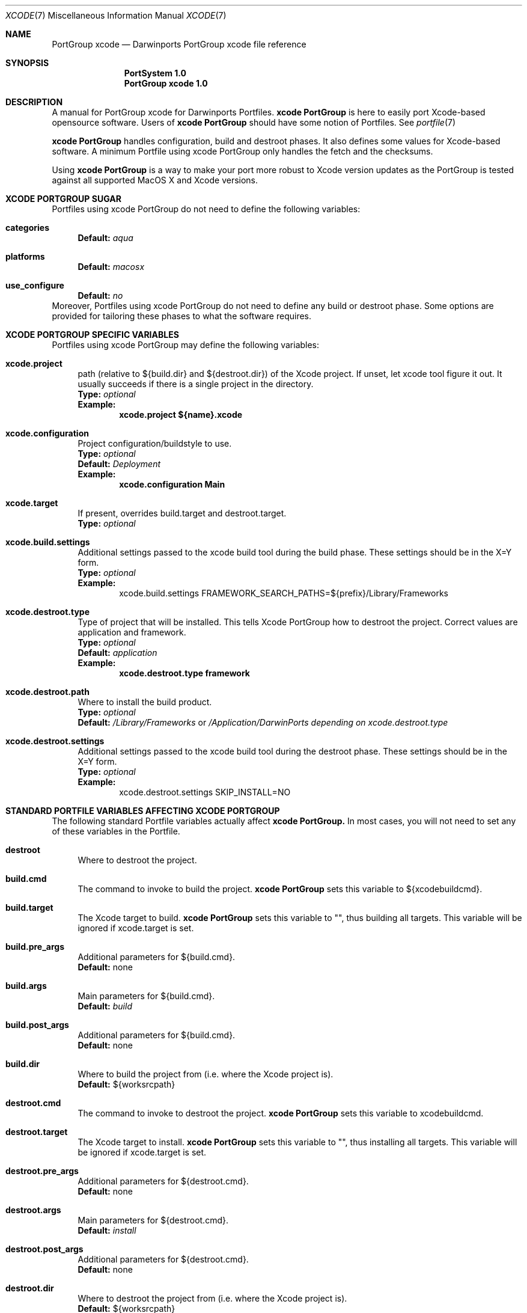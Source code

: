 .\" xcode.7
.\"
.\" Copyright (c) 2005 Paul Guyot <pguyot@kallisys.net>
.\" All rights reserved.
.\"
.\" Redistribution and use in source and binary forms, with or without
.\" modification, are permitted provided that the following conditions
.\" are met:
.\" 1. Redistributions of source code must retain the above copyright
.\"    notice, this list of conditions and the following disclaimer.
.\" 2. Redistributions in binary form must reproduce the above copyright
.\"    notice, this list of conditions and the following disclaimer in the
.\"    documentation and/or other materials provided with the distribution.
.\" 3. Neither the name of Apple Computer, Inc. nor the names of its
.\"    contributors may be used to endorse or promote products derived from
.\"    this software without specific prior written permission.
.\"
.\" THIS SOFTWARE IS PROVIDED BY THE COPYRIGHT HOLDERS AND CONTRIBUTORS "AS IS"
.\" AND ANY EXPRESS OR IMPLIED WARRANTIES, INCLUDING, BUT NOT LIMITED TO, THE
.\" IMPLIED WARRANTIES OF MERCHANTABILITY AND FITNESS FOR A PARTICULAR PURPOSE
.\" ARE DISCLAIMED. IN NO EVENT SHALL THE COPYRIGHT OWNER OR CONTRIBUTORS BE
.\" LIABLE FOR ANY DIRECT, INDIRECT, INCIDENTAL, SPECIAL, EXEMPLARY, OR
.\" CONSEQUENTIAL DAMAGES (INCLUDING, BUT NOT LIMITED TO, PROCUREMENT OF
.\" SUBSTITUTE GOODS OR SERVICES; LOSS OF USE, DATA, OR PROFITS; OR BUSINESS
.\" INTERRUPTION) HOWEVER CAUSED AND ON ANY THEORY OF LIABILITY, WHETHER IN
.\" CONTRACT, STRICT LIABILITY, OR TORT (INCLUDING NEGLIGENCE OR OTHERWISE)
.\" ARISING IN ANY WAY OUT OF THE USE OF THIS SOFTWARE, EVEN IF ADVISED OF THE
.\" POSSIBILITY OF SUCH DAMAGE.
.\"
.Dd August 31, 2005
.Dt XCODE 7 "Darwinports"
.Os
.Sh NAME
.Nm PortGroup xcode
.Nd Darwinports PortGroup xcode file reference
.Sh SYNOPSIS
.Nm PortSystem 1.0
.Nm PortGroup xcode 1.0
.Sh DESCRIPTION
A manual for PortGroup xcode for Darwinports Portfiles.
.Nm xcode PortGroup
is here to easily port Xcode-based opensource software. Users of
.Nm xcode PortGroup
should have some notion of Portfiles. See
.Xr portfile 7
.Pp
.Nm xcode PortGroup
handles configuration, build and destroot phases. It also defines some values
for Xcode-based software. A minimum Portfile using xcode PortGroup only handles
the fetch and the checksums.
.Pp
Using
.Nm xcode PortGroup
is a way to make your port more robust to Xcode version updates as the PortGroup
is tested against all supported MacOS X and Xcode versions.
.Sh XCODE PORTGROUP SUGAR
Portfiles using xcode PortGroup do not need to define the following variables:
.Bl -tag -width lc
.It Ic categories
.Sy Default:
.Em aqua
.br
.It Ic platforms
.Sy Default:
.Em macosx
.br
.It Ic use_configure
.Sy Default:
.Em no
.El
.br
Moreover, Portfiles using xcode PortGroup do not need to define any build or
destroot phase. Some options are provided for tailoring these phases to what
the software requires.
.Sh XCODE PORTGROUP SPECIFIC VARIABLES
Portfiles using xcode PortGroup may define the following variables:
.Bl -tag -width lc
.It Ic xcode.project
path (relative to ${build.dir} and ${destroot.dir}) of the Xcode project. If
unset, let xcode tool figure it out. It usually succeeds if there is a single
project in the directory.
.br
.Sy Type:
.Em optional
.br
.Sy Example:
.Dl xcode.project ${name}.xcode
.br
.It Ic xcode.configuration
Project configuration/buildstyle to use.
.br
.Sy Type:
.Em optional
.br
.Sy Default:
.Em Deployment
.br
.Sy Example:
.Dl xcode.configuration Main
.br
.It Ic xcode.target
If present, overrides build.target and destroot.target.
.br
.Sy Type:
.Em optional
.br
.It Ic xcode.build.settings
Additional settings passed to the xcode build tool during the build phase.
These settings should be in the X=Y form.
.br
.Sy Type:
.Em optional
.br
.Sy Example:
.Bd -literal -offset indent -compact
xcode.build.settings FRAMEWORK_SEARCH_PATHS=${prefix}/Library/Frameworks
.Ed
.It Ic xcode.destroot.type
Type of project that will be installed. This tells Xcode PortGroup how to
destroot the project. Correct values are application and framework.
.br
.Sy Type:
.Em optional
.br
.Sy Default:
.Em application
.br
.Sy Example:
.Dl xcode.destroot.type framework
.It Ic xcode.destroot.path
Where to install the build product.
.br
.Sy Type:
.Em optional
.br
.Sy Default:
.Em /Library/Frameworks
or
.Em /Application/DarwinPorts depending on xcode.destroot.type
.br
.It Ic xcode.destroot.settings
Additional settings passed to the xcode build tool during the destroot phase.
These settings should be in the X=Y form.
.br
.Sy Type:
.Em optional
.br
.Sy Example:
.Bd -literal -offset indent -compact
xcode.destroot.settings SKIP_INSTALL=NO
.Ed
.El
.Sh STANDARD PORTFILE VARIABLES AFFECTING XCODE PORTGROUP
The following standard Portfile variables actually affect
.Nm xcode PortGroup.
In most cases, you will not need to set any of these variables in the Portfile.
.Bl -tag -width lc
.It Ic destroot
Where to destroot the project.
.br
.It Ic build.cmd
The command to invoke to build the project.
.Nm xcode PortGroup
sets this variable to ${xcodebuildcmd}.
.br
.It Ic build.target
The Xcode target to build.
.Nm xcode PortGroup
sets this variable to "", thus building all targets. This variable will be
ignored if xcode.target is set.
.br
.It Ic build.pre_args
Additional parameters for ${build.cmd}.
.br
.Sy Default:
none
.br
.It Ic build.args
Main parameters for ${build.cmd}.
.br
.Sy Default:
.Em build
.br
.It Ic build.post_args
Additional parameters for ${build.cmd}.
.br
.Sy Default:
none
.br
.It Ic build.dir
Where to build the project from (i.e. where the Xcode project is).
.br
.Sy Default:
${worksrcpath}
.br
.It Ic destroot.cmd
The command to invoke to destroot the project.
.Nm xcode PortGroup
sets this variable to xcodebuildcmd.
.br
.It Ic destroot.target
The Xcode target to install.
.Nm xcode PortGroup
sets this variable to "", thus installing all targets. This variable will be
ignored if xcode.target is set.
.br
.It Ic destroot.pre_args
Additional parameters for ${destroot.cmd}.
.br
.Sy Default:
none
.br
.It Ic destroot.args
Main parameters for ${destroot.cmd}.
.br
.Sy Default:
.Em install
.br
.It Ic destroot.post_args
Additional parameters for ${destroot.cmd}.
.br
.Sy Default:
none
.br
.It Ic destroot.dir
Where to destroot the project from (i.e. where the Xcode project is).
.br
.Sy Default:
${worksrcpath}
.br
.El
.Sh SEE ALSO
.Xr port 1 ,
.Xr portfile 7 ,
.Xr porthier 7 ,
.Xr portstyle 7
.Sh AUTHORS
.An "Paul Guyot" Aq pguyot@kallisys.net
